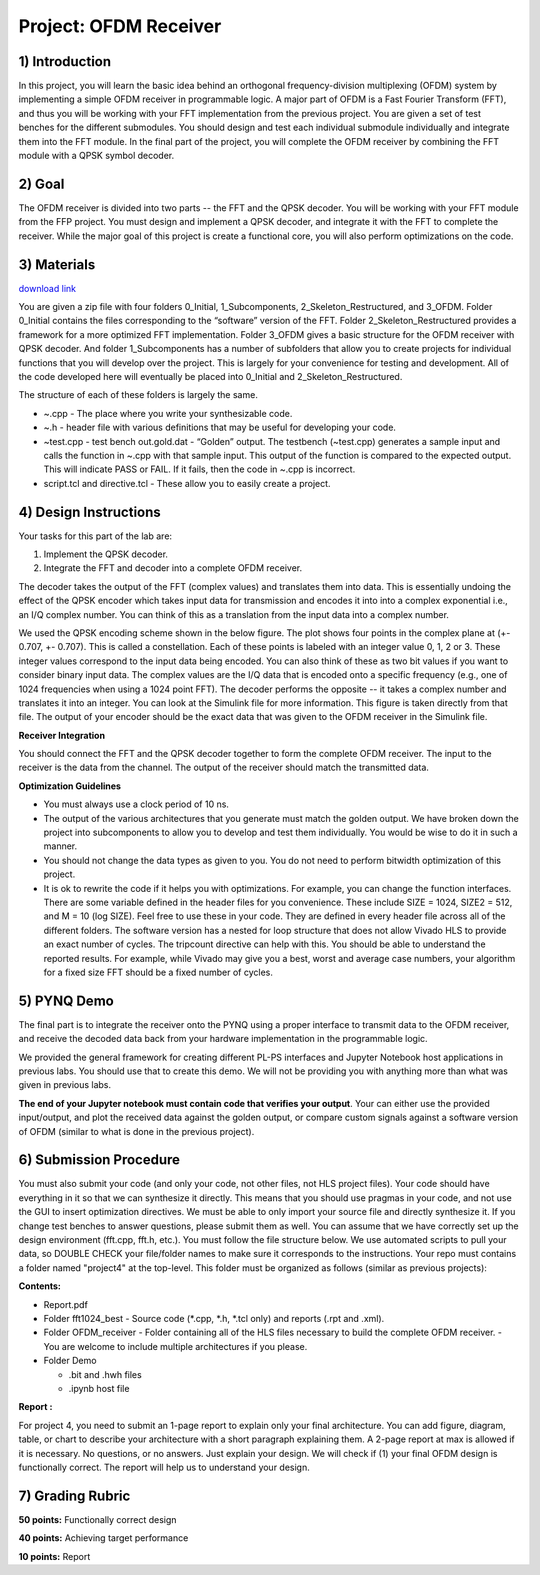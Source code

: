 .. OFDM_Receiver documentation master file, created by
   sphinx-quickstart on Sat Mar 23 13:02:50 2019.
   You can adapt this file completely to your liking, but it should at least
   contain the root `toctree` directive.

Project: OFDM Receiver
==============================

1) Introduction
---------------

In this project, you will learn the basic idea behind an orthogonal frequency-division multiplexing (OFDM) system by implementing a simple OFDM receiver in programmable logic. A major part of OFDM is a Fast Fourier Transform (FFT), and thus you will be working with your FFT implementation from the previous project. You are given a set of test benches for the different submodules. You should design and test each individual submodule individually and integrate them into the FFT module. In the final part of the project, you will complete the OFDM receiver by combining the FFT module with a QPSK symbol decoder.

2) Goal
------

The OFDM receiver is divided into two parts -- the FFT and the QPSK decoder. You will be working with your FFT module from the FFP project. You must design and implement a QPSK decoder, and integrate it with the FFT to complete the receiver. While the major goal of this project is create a functional core, you will also perform optimizations on the code. 

3) Materials
-----------

`download link <https://github.com/KastnerRG/pp4fpgas/blob/master/labs/project4.zip?raw=true>`_

You are given a zip file with four folders 0_Initial, 1_Subcomponents, 2_Skeleton_Restructured, and 3_OFDM. Folder 0_Initial contains the files corresponding to the “software” version of the FFT. Folder 2_Skeleton_Restructured provides a framework for a more optimized FFT implementation. Folder 3_OFDM gives a basic structure for the OFDM receiver with QPSK decoder. And folder 1_Subcomponents has a number of subfolders that allow you to create projects for individual functions that you will develop over the project. This is largely for your convenience for testing and development. All of the code developed here will eventually be placed into 0_Initial and 2_Skeleton_Restructured.

The structure of each of these folders is largely the same.

* ~.cpp - The place where you write your synthesizable code.

* ~.h - header file with various definitions that may be useful for developing your code.

* ~test.cpp - test bench out.gold.dat - “Golden” output. The testbench (~test.cpp) generates a sample input and calls the function in ~.cpp with that sample input. This output of the function is compared to the expected output. This will indicate PASS or FAIL. If it fails, then the code in ~.cpp is incorrect.

* script.tcl and directive.tcl - These allow you to easily create a project.

4) Design Instructions
----------------------

Your tasks for this part of the lab are:

1. Implement the QPSK decoder.

2. Integrate the FFT and decoder into a complete OFDM receiver.

The decoder takes the output of the FFT (complex values) and translates them into data. This is essentially undoing the effect of the QPSK encoder which takes input data for transmission and encodes it into into a complex exponential i.e., an I/Q complex number. You can think of this as a translation from the input data into a complex number.

We used the QPSK encoding scheme shown in the below figure. The plot shows four points in the complex plane at (+- 0.707, +- 0.707). This is called a constellation. Each of these points is labeled with an integer value 0, 1, 2 or 3. These integer values correspond to the input data being encoded. You can also think of these as two bit values if you want to consider binary input data. The complex values are the I/Q data that is encoded onto a specific frequency (e.g., one of 1024 frequencies when using a 1024 point FFT). The decoder performs the opposite -- it takes a complex number and translates it into an integer. You can look at the Simulink file for more information. This figure is taken directly from that file. The output of your encoder should be the exact data that was given to the OFDM receiver in the Simulink file.

.. image :: https://github.com/KastnerRG/pp4fpgas/raw/master/labs/images/project4_3.png

**Receiver Integration**

You should connect the FFT and the QPSK decoder together to form the complete OFDM receiver. The input to the receiver is the data from the channel. The output of the receiver should match the transmitted data.

**Optimization Guidelines**

* You must always use a clock period of 10 ns.

* The output of the various architectures that you generate must match the golden output. We have broken down the project into subcomponents to allow you to develop and test them individually. You would be wise to do it in such a manner.

* You should not change the data types as given to you. You do not need to perform bitwidth optimization of this project.

* It is ok to rewrite the code if it helps you with optimizations. For example, you can change the function interfaces. There are some variable defined in the header files for you convenience. These include SIZE = 1024, SIZE2 = 512, and M = 10 (log SIZE). Feel free to use these in your code. They are defined in every header file across all of the different folders. The software version has a nested for loop structure that does not allow Vivado HLS to provide an exact number of cycles. The tripcount directive can help with this. You should be able to understand the reported results. For example, while Vivado may give you a best, worst and average case numbers, your algorithm for a fixed size FFT should be a fixed number of cycles.

5) PYNQ Demo
---------------
The final part is to integrate the receiver onto the PYNQ using a proper interface to transmit data to the OFDM receiver, and receive the decoded data back from your hardware implementation in the programmable logic.

We provided the general framework for creating different PL-PS interfaces and Jupyter Notebook host applications in previous labs. You should use that to create this demo. We will not be providing you with anything more than what was given in previous labs.

**The end of your Jupyter notebook must contain code that verifies your output**. Your can either use the provided input/output, and plot the received data against the golden output, or compare custom signals against a software version of OFDM (similar to what is done in the previous project).


6) Submission Procedure
-----------------------

You must also submit your code (and only your code, not other files, not HLS project files). Your code should have everything in it so that we can synthesize it directly. This means that you should use pragmas in your code, and not use the GUI to insert optimization directives. We must be able to only import your source file and directly synthesize it. If you change test benches to answer questions, please submit them as well. You can assume that we have correctly set up the design environment (fft.cpp, fft.h, etc.). You must follow the file structure below. We use automated scripts to pull your data, so DOUBLE CHECK your file/folder names to make sure it corresponds to the instructions. Your repo must contains a folder named "project4" at the top-level. This folder must be organized as follows (similar as previous projects):

**Contents:**

* Report.pdf

* Folder fft1024_best
  - Source code (*.cpp, *.h, *.tcl only) and reports (.rpt and .xml).

* Folder OFDM_receiver
  - Folder containing all of the HLS files necessary to build the complete OFDM receiver.
  - You are welcome to include multiple architectures if you please.

* Folder Demo

  - .bit and .hwh files
  - .ipynb host file

**Report :**

For project 4, you need to submit an 1-page report to explain only your final architecture. You can add figure, diagram, table, or chart to describe your architecture with a short paragraph explaining them. A 2-page report at max is allowed if it is necessary. No questions, or no answers. Just explain your design. We will check if (1) your final OFDM design is functionally correct. The report will help us to understand your design.

7) Grading Rubric
-----------	

**50 points:** Functionally correct design

**40 points:** Achieving target performance

**10 points:** Report
